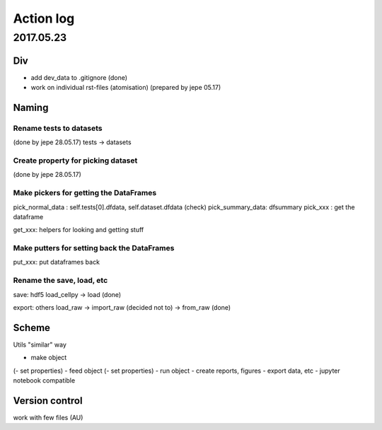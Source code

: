 ==========
Action log
==========

2017.05.23
==========

Div
---

* add dev_data to .gitignore (done)
* work on individual rst-files (atomisation) (prepared by jepe 05.17)

Naming
------

Rename tests to datasets
........................

(done by jepe 28.05.17)
tests -> datasets

Create property for picking dataset
...................................

(done by jepe 28.05.17)

.. example::
    cellpy.dataset = dataset[0]

    @property
    def dataset(self,...i=None):
        i = self.dataset_number
        return cellpy.datasets[i]


.. todo::
    test it (done)

Make pickers for getting the DataFrames
.......................................

pick_normal_data : self.tests[0].dfdata, self.dataset.dfdata (check)
pick_summary_data: dfsummary
pick_xxx : get the dataframe

get_xxx: helpers for looking and getting stuff

Make putters for setting back the DataFrames
............................................

put_xxx: put dataframes back

Rename the save, load, etc
..........................

save: hdf5
load_cellpy -> load (done)

export: others
load_raw -> import_raw (decided not to) -> from_raw (done)

Scheme
------

Utils "similar" way

- make object
(- set properties)
- feed object
(- set properties)
- run object
- create reports, figures
- export data, etc
- jupyter notebook compatible

Version control
---------------

work with few files (AU)
